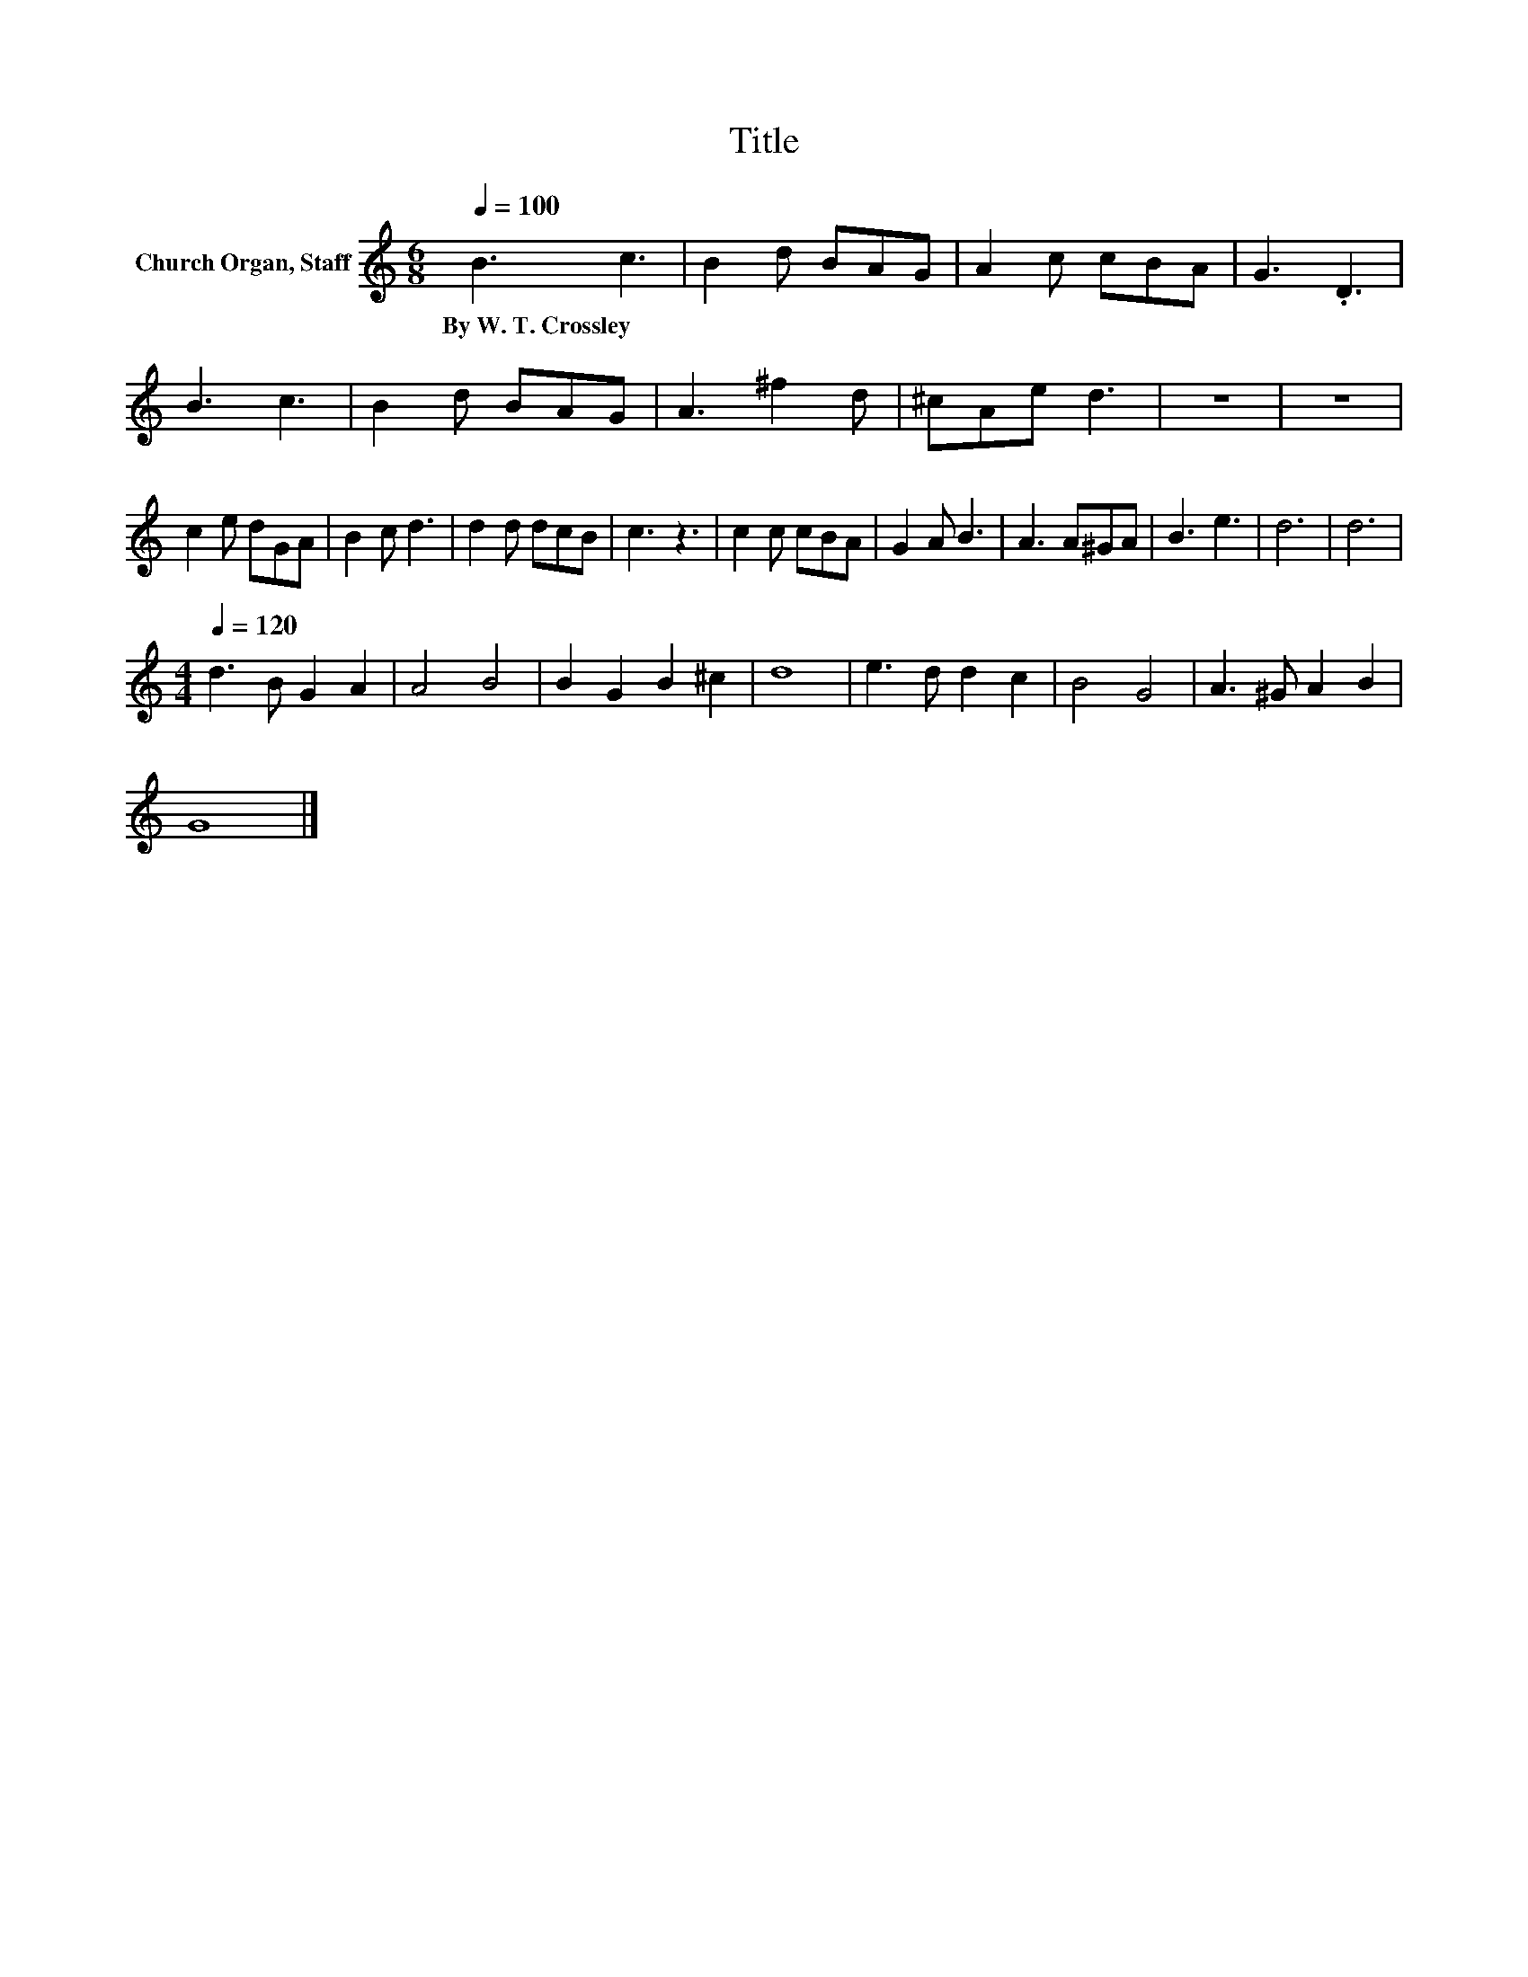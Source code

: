 X:1
T:Title
L:1/8
Q:1/4=100
M:6/8
K:C
V:1 treble nm="Church Organ, Staff"
V:1
 B3 c3 | B2 d BAG | A2 c cBA | G3 .D3 | B3 c3 | B2 d BAG | A3 ^f2 d | ^cAe d3 | z6 | z6 | %10
w: By~W.~T.~Crossley *||||||||||
 c2 e dGA | B2 c d3 | d2 d dcB | c3 z3 | c2 c cBA | G2 A B3 | A3 A^GA | B3 e3 | d6 | d6 | %20
w: ||||||||||
[M:4/4][Q:1/4=120] d3 B G2 A2 | A4 B4 | B2 G2 B2 ^c2 | d8 | e3 d d2 c2 | B4 G4 | A3 ^G A2 B2 | %27
w: |||||||
 G8 |] %28
w: |

